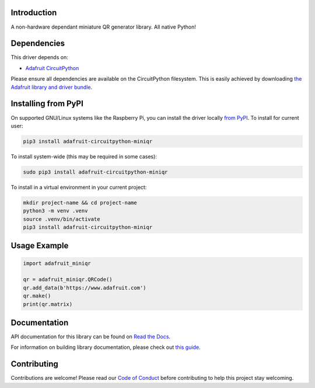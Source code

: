 Introduction
============

.. image:: https://readthedocs.org/projects/adafruit-circuitpython-miniqr/badge/?version=latest
    :target: https://docs.circuitpython.org/projects/miniqr/en/latest/
    :alt: Documentation Status

.. image:: https://raw.githubusercontent.com/adafruit/Adafruit_CircuitPython_Bundle/main/badges/adafruit_discord.svg
    :target: https://adafru.it/discord
    :alt: Discord

.. image:: https://github.com/adafruit/Adafruit_CircuitPython_miniQR/workflows/Build%20CI/badge.svg
    :target: https://github.com/adafruit/Adafruit_CircuitPython_miniQR/actions/
    :alt: Build Status

.. image:: https://img.shields.io/badge/code%20style-black-000000.svg
    :target: https://github.com/psf/black
    :alt: Code Style: Black

A non-hardware dependant miniature QR generator library. All native Python!

Dependencies
=============
This driver depends on:

* `Adafruit CircuitPython <https://github.com/adafruit/circuitpython>`_

Please ensure all dependencies are available on the CircuitPython filesystem.
This is easily achieved by downloading
`the Adafruit library and driver bundle <https://github.com/adafruit/Adafruit_CircuitPython_Bundle>`_.

Installing from PyPI
====================

On supported GNU/Linux systems like the Raspberry Pi, you can install the driver locally `from
PyPI <https://pypi.org/project/adafruit-circuitpython-miniqr/>`_. To install for current user:

.. code-block:: shell

    pip3 install adafruit-circuitpython-miniqr

To install system-wide (this may be required in some cases):

.. code-block:: shell

    sudo pip3 install adafruit-circuitpython-miniqr

To install in a virtual environment in your current project:

.. code-block:: shell

    mkdir project-name && cd project-name
    python3 -m venv .venv
    source .venv/bin/activate
    pip3 install adafruit-circuitpython-miniqr

Usage Example
=============

.. code-block:: python

	import adafruit_miniqr

	qr = adafruit_miniqr.QRCode()
	qr.add_data(b'https://www.adafruit.com')
	qr.make()
	print(qr.matrix)

Documentation
=============

API documentation for this library can be found on `Read the Docs <https://docs.circuitpython.org/projects/miniqr/en/latest/>`_.

For information on building library documentation, please check out `this guide <https://learn.adafruit.com/creating-and-sharing-a-circuitpython-library/sharing-our-docs-on-readthedocs#sphinx-5-1>`_.

Contributing
============

Contributions are welcome! Please read our `Code of Conduct
<https://github.com/adafruit/Adafruit_CircuitPython_miniQR/blob/main/CODE_OF_CONDUCT.md>`_
before contributing to help this project stay welcoming.
